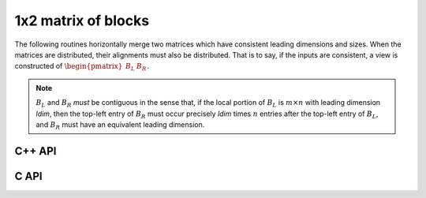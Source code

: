 1x2 matrix of blocks
--------------------
The following routines horizontally merge two matrices which have consistent 
leading dimensions and sizes. When the matrices are distributed, their
alignments must also be distributed. That is to say, if the inputs are 
consistent, a view is constructed of 
:math:`\begin{pmatrix} B_L & B_R \end{pmatrix}`.

.. note:: 

   :math:`B_L` and :math:`B_R` *must* be contiguous in the sense that, if
   the local portion of :math:`B_L` is :math:`m \times n` with leading 
   dimension `ldim`, then the top-left entry of :math:`B_R` must occur 
   precisely `ldim` times :math:`n` entries after the top-left entry of 
   :math:`B_L`, and :math:`B_R` must have an equivalent leading dimension.

C++ API
^^^^^^^

.. cpp:function:: void Merge1x2( Matrix<T>& A, Matrix<T>& BL, Matrix<T>& BR )
.. cpp:function:: void LockedMerge1x2( Matrix<T>& A, const Matrix<T>& BL, const Matrix<T>& BR )
.. cpp:function:: void Merge1x2( AbstractDistMatrix<T>& A, AbstractDistMatrix<T>& BL, AbstractDistMatrix<T>& BR )
.. cpp:function:: void LockedMerge1x2( AbstractDistMatrix<T>& A, const AbstractDistMatrix<T>& BL, const AbstractDistMatrix<T>& BR )

   The view is returned in :math:`A`.

.. cpp:function:: Matrix<T> Merge1x2( Matrix<T>& BL, Matrix<T>& BR )
.. cpp:function:: Matrix<T> LockedMerge1x2( const Matrix<T>& BL, const Matrix<T>& BR )
.. cpp:function:: DistMatrix<T,U,V> Merge1x2( DistMatrix<T,U,V>& BL, DistMatrix<T,U,V>& BR )
.. cpp:function:: DistMatrix<T,U,V> LockedMerge1x2( const DistMatrix<T,U,V>& BL, const DistMatrix<T,U,V>& BR )

   The view is the return value of the function.

C API
^^^^^

.. c:function:: ElError ElMerge1x2_i( ElMatrix_i A, ElMatrix_i BL, ElMatrix_i BR )
.. c:function:: ElError ElMerge1x2_s( ElMatrix_s A, ElMatrix_s BL, ElMatrix_s BR )
.. c:function:: ElError ElMerge1x2_d( ElMatrix_d A, ElMatrix_d BL, ElMatrix_d BR )
.. c:function:: ElError ElMerge1x2_c( ElMatrix_c A, ElMatrix_c BL, ElMatrix_c BR )
.. c:function:: ElError ElMerge1x2_z( ElMatrix_z A, ElMatrix_z BL, ElMatrix_z BR )
.. c:function:: ElError ElMerge1x2Dist_i( ElDistMatrix_i A, ElDistMatrix_i BL, ElDistMatrix_i BR )
.. c:function:: ElError ElMerge1x2Dist_s( ElDistMatrix_s A, ElDistMatrix_s BL, ElDistMatrix_s BR )
.. c:function:: ElError ElMerge1x2Dist_d( ElDistMatrix_d A, ElDistMatrix_d BL, ElDistMatrix_d BR )
.. c:function:: ElError ElMerge1x2Dist_c( ElDistMatrix_c A, ElDistMatrix_c BL, ElDistMatrix_c BR )
.. c:function:: ElError ElMerge1x2Dist_z( ElDistMatrix_z A, ElDistMatrix_z BL, ElDistMatrix_z BR )

.. c:function:: ElError ElLockedMerge1x2_i( ElMatrix_i A, ElMatrix_i BL, ElMatrix_i BR )
.. c:function:: ElError ElLockedMerge1x2_s( ElMatrix_s A, ElMatrix_s BL, ElMatrix_s BR )
.. c:function:: ElError ElLockedMerge1x2_d( ElMatrix_d A, ElMatrix_d BL, ElMatrix_d BR )
.. c:function:: ElError ElLockedMerge1x2_c( ElMatrix_c A, ElMatrix_c BL, ElMatrix_c BR )
.. c:function:: ElError ElLockedMerge1x2_z( ElMatrix_z A, ElMatrix_z BL, ElMatrix_z BR )
.. c:function:: ElError ElLockedMerge1x2Dist_i( ElDistMatrix_i A, ElConstDistMatrix_i BL, ElConstDistMatrix_i BR )
.. c:function:: ElError ElLockedMerge1x2Dist_s( ElDistMatrix_s A, ElConstDistMatrix_s BL, ElConstDistMatrix_s BR )
.. c:function:: ElError ElLockedMerge1x2Dist_d( ElDistMatrix_d A, ElConstDistMatrix_d BL, ElConstDistMatrix_d BR )
.. c:function:: ElError ElLockedMerge1x2Dist_c( ElDistMatrix_c A, ElConstDistMatrix_c BL, ElConstDistMatrix_c BR )
.. c:function:: ElError ElLockedMerge1x2Dist_z( ElDistMatrix_z A, ElConstDistMatrix_z BL, ElConstDistMatrix_z BR )
